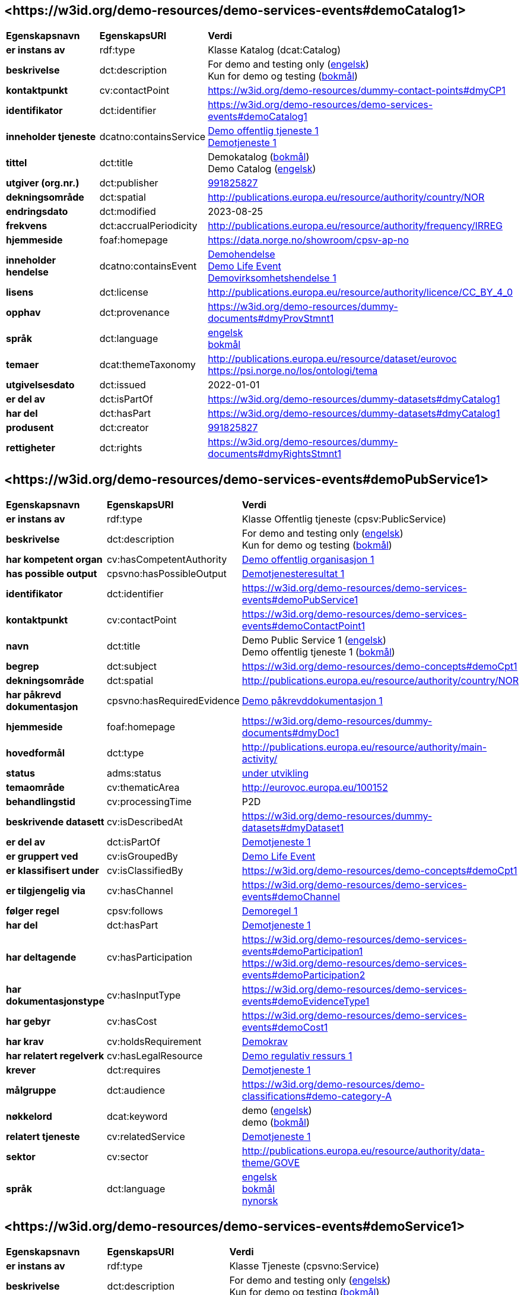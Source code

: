 // Asciidoc file auto-generated by "(Digdir) Excel2Turtle/Html v.3"

== <\https://w3id.org/demo-resources/demo-services-events#demoCatalog1> [[demoCatalog1]]

[cols="20s,20d,60d"]
|===
| Egenskapsnavn | *EgenskapsURI* | *Verdi*
| er instans av | rdf:type | Klasse Katalog (dcat:Catalog)
| beskrivelse | dct:description |  For demo and testing only (http://publications.europa.eu/resource/authority/language/ENG[engelsk]) + 
 Kun for demo og testing (http://publications.europa.eu/resource/authority/language/NOB[bokmål])
| kontaktpunkt | cv:contactPoint |  https://w3id.org/demo-resources/dummy-contact-points#dmyCP1
| identifikator | dct:identifier | https://w3id.org/demo-resources/demo-services-events#demoCatalog1
| inneholder tjeneste | dcatno:containsService | https://w3id.org/demo-resources/demo-services-events#demoPubService1[Demo offentlig tjeneste 1] + 
https://w3id.org/demo-resources/demo-services-events#demoService1[Demotjeneste 1]
| tittel | dct:title |  Demokatalog (http://publications.europa.eu/resource/authority/language/NOB[bokmål]) + 
 Demo Catalog (http://publications.europa.eu/resource/authority/language/ENG[engelsk])
| utgiver (org.nr.) | dct:publisher | https://organization-catalog.fellesdatakatalog.digdir.no/organizations/991825827[991825827]
| dekningsområde | dct:spatial |  http://publications.europa.eu/resource/authority/country/NOR
| endringsdato | dct:modified |  2023-08-25
| frekvens | dct:accrualPeriodicity |  http://publications.europa.eu/resource/authority/frequency/IRREG
| hjemmeside | foaf:homepage |  https://data.norge.no/showroom/cpsv-ap-no
| inneholder hendelse | dcatno:containsEvent | https://w3id.org/demo-resources/demo-services-events#demoEvent1[Demohendelse] + 
https://w3id.org/demo-resources/demo-services-events#demoLifeEvent1[Demo Life Event] + 
https://w3id.org/demo-resources/demo-services-events#demoBusinessEvent1[Demovirksomhetshendelse 1]
| lisens | dct:license |  http://publications.europa.eu/resource/authority/licence/CC_BY_4_0
| opphav | dct:provenance |  https://w3id.org/demo-resources/dummy-documents#dmyProvStmnt1
| språk | dct:language | http://publications.europa.eu/resource/authority/language/ENG[engelsk] + 
http://publications.europa.eu/resource/authority/language/NOB[bokmål]
| temaer | dcat:themeTaxonomy |  http://publications.europa.eu/resource/dataset/eurovoc + 
 https://psi.norge.no/los/ontologi/tema
| utgivelsesdato | dct:issued |  2022-01-01
| er del av | dct:isPartOf |  https://w3id.org/demo-resources/dummy-datasets#dmyCatalog1
| har del | dct:hasPart |  https://w3id.org/demo-resources/dummy-datasets#dmyCatalog1
| produsent | dct:creator | https://organization-catalog.fellesdatakatalog.digdir.no/organizations/991825827[991825827]
| rettigheter | dct:rights |  https://w3id.org/demo-resources/dummy-documents#dmyRightsStmnt1
|===

== <\https://w3id.org/demo-resources/demo-services-events#demoPubService1> [[demoPubService1]]

[cols="20s,20d,60d"]
|===
| Egenskapsnavn | *EgenskapsURI* | *Verdi*
| er instans av | rdf:type | Klasse Offentlig tjeneste (cpsv:PublicService)
| beskrivelse | dct:description |  For demo and testing only (http://publications.europa.eu/resource/authority/language/ENG[engelsk]) + 
 Kun for demo og testing (http://publications.europa.eu/resource/authority/language/NOB[bokmål])
| har kompetent organ | cv:hasCompetentAuthority | https://w3id.org/demo-resources/demo-services-events#demoPubOrg1[Demo offentlig organisasjon 1]
| has possible output | cpsvno:hasPossibleOutput | https://w3id.org/demo-resources/demo-services-events#demoPossibleOutput1[Demotjenesteresultat 1]
| identifikator | dct:identifier | https://w3id.org/demo-resources/demo-services-events#demoPubService1
| kontaktpunkt | cv:contactPoint | https://w3id.org/demo-resources/demo-services-events#demoContactPoint1
| navn | dct:title |  Demo Public Service 1 (http://publications.europa.eu/resource/authority/language/ENG[engelsk]) + 
 Demo offentlig tjeneste 1 (http://publications.europa.eu/resource/authority/language/NOB[bokmål])
| begrep | dct:subject |  https://w3id.org/demo-resources/demo-concepts#demoCpt1
| dekningsområde | dct:spatial |  http://publications.europa.eu/resource/authority/country/NOR
| har påkrevd dokumentasjon | cpsvno:hasRequiredEvidence | https://w3id.org/demo-resources/demo-services-events#demoReqEvidence1[Demo påkrevddokumentasjon 1]
| hjemmeside | foaf:homepage |  https://w3id.org/demo-resources/dummy-documents#dmyDoc1
| hovedformål | dct:type |  http://publications.europa.eu/resource/authority/main-activity/
| status | adms:status | http://publications.europa.eu/resource/authority/distribution-status/DEVELOP[under utvikling]
| temaområde | cv:thematicArea |  http://eurovoc.europa.eu/100152
| behandlingstid | cv:processingTime |  P2D
| beskrivende datasett | cv:isDescribedAt |  https://w3id.org/demo-resources/dummy-datasets#dmyDataset1
| er del av | dct:isPartOf | https://w3id.org/demo-resources/demo-services-events#demoService1[Demotjeneste 1]
| er gruppert ved | cv:isGroupedBy | https://w3id.org/demo-resources/demo-services-events#demoLifeEvent1[Demo Life Event]
| er klassifisert under | cv:isClassifiedBy |  https://w3id.org/demo-resources/demo-concepts#demoCpt1
| er tilgjengelig via | cv:hasChannel | https://w3id.org/demo-resources/demo-services-events#demoChannel
| følger regel | cpsv:follows | https://w3id.org/demo-resources/demo-services-events#demoRule1[Demoregel 1]
| har del | dct:hasPart | https://w3id.org/demo-resources/demo-services-events#demoService1[Demotjeneste 1]
| har deltagende | cv:hasParticipation | https://w3id.org/demo-resources/demo-services-events#demoParticipation1 + 
https://w3id.org/demo-resources/demo-services-events#demoParticipation2
| har dokumentasjonstype | cv:hasInputType | https://w3id.org/demo-resources/demo-services-events#demoEvidenceType1
| har gebyr | cv:hasCost | https://w3id.org/demo-resources/demo-services-events#demoCost1
| har krav | cv:holdsRequirement | https://w3id.org/demo-resources/demo-services-events#demoRequirement1[Demokrav]
| har relatert regelverk | cv:hasLegalResource | https://w3id.org/demo-resources/demo-services-events#demoLegalResource1[Demo regulativ ressurs 1]
| krever | dct:requires | https://w3id.org/demo-resources/demo-services-events#demoService1[Demotjeneste 1]
| målgruppe | dct:audience |  https://w3id.org/demo-resources/demo-classifications#demo-category-A
| nøkkelord | dcat:keyword |  demo (http://publications.europa.eu/resource/authority/language/ENG[engelsk]) + 
 demo (http://publications.europa.eu/resource/authority/language/NOB[bokmål])
| relatert tjeneste | cv:relatedService | https://w3id.org/demo-resources/demo-services-events#demoService1[Demotjeneste 1]
| sektor | cv:sector |  http://publications.europa.eu/resource/authority/data-theme/GOVE
| språk | dct:language | http://publications.europa.eu/resource/authority/language/ENG[engelsk] + 
http://publications.europa.eu/resource/authority/language/NOB[bokmål] + 
http://publications.europa.eu/resource/authority/language/NNO[nynorsk]
|===

== <\https://w3id.org/demo-resources/demo-services-events#demoService1> [[demoService1]]

[cols="20s,20d,60d"]
|===
| Egenskapsnavn | *EgenskapsURI* | *Verdi*
| er instans av | rdf:type | Klasse Tjeneste (cpsvno:Service)
| beskrivelse | dct:description |  For demo and testing only (http://publications.europa.eu/resource/authority/language/ENG[engelsk]) + 
 Kun for demo og testing (http://publications.europa.eu/resource/authority/language/NOB[bokmål])
| eies av | cv:ownedBy |  https://w3id.org/demo-resources/dummy-agents#dmyAgt1
| has possible output | cpsvno:hasPossibleOutput |  https://w3id.org/demo-resources/dummy-datasets#dmyPossibleOutput1
| identifikator | dct:identifier | https://w3id.org/demo-resources/demo-services-events#demoService1
| kontaktpunkt | cv:contactPoint | https://w3id.org/demo-resources/demo-services-events#demoContactPoint1
| navn | dct:title |  Demo Service 1 (http://publications.europa.eu/resource/authority/language/ENG[engelsk]) + 
 Demotjeneste 1 (http://publications.europa.eu/resource/authority/language/NOB[bokmål])
| begrep | dct:subject |  https://w3id.org/demo-resources/demo-concepts#demoCpt1
| dekningsområde | dct:spatial |  http://publications.europa.eu/resource/authority/country/NOR
| er del av | dct:isPartOf |  https://w3id.org/demo-resources/dummy-services#dmySrvc1
| har del | dct:hasPart |  https://w3id.org/demo-resources/dummy-services#dmySrvc1
| har dokumentasjonskrav  | cpsv:hasInput |  https://w3id.org/demo-resources/demo-datasets#demoDataset1
| hjemmeside | foaf:homepage |  https://w3id.org/demo-resources/dummy-documents#dmyDoc1
| status | adms:status | http://publications.europa.eu/resource/authority/distribution-status/DEVELOP[under utvikling]
| temaområde | cv:thematicArea |  https://psi.norge.no/los/tema/handel-og-service
| behandlingstid | cv:processingTime |  P2D
| beskrivende datasett | cv:isDescribedAt |  https://w3id.org/demo-resources/dummy-datasets#dmyDataset1
| er gruppert ved | cv:isGroupedBy | https://w3id.org/demo-resources/demo-services-events#demoEvent1[Demohendelse]
| er klassifisert under | cv:isClassifiedBy |  https://w3id.org/demo-resources/demo-concepts#demoCpt1
| er tilgjengelig via | cv:hasChannel | https://w3id.org/demo-resources/demo-services-events#demoChannel
| følger regel | cpsv:follows | https://w3id.org/demo-resources/demo-services-events#demoRule1[Demoregel 1]
| har deltagende | cv:hasParticipation | https://w3id.org/demo-resources/demo-services-events#demoParticipation1 + 
https://w3id.org/demo-resources/demo-services-events#demoParticipation2
| har dokumentasjonstype | cv:hasInputType | https://w3id.org/demo-resources/demo-services-events#demoEvidenceType1
| har gebyr | cv:hasCost | https://w3id.org/demo-resources/demo-services-events#demoCost1
| har krav | cv:holdsRequirement | https://w3id.org/demo-resources/demo-services-events#demoRequirement1[Demokrav]
| relatert regelverk | cv:hasLegalResource | https://w3id.org/demo-resources/demo-services-events#demoLegalResource1[Demo regulativ ressurs 1]
| krever | dct:requires |  https://w3id.org/demo-resources/dummy-services#dmySrvc1
| målgruppe | dct:audience |  https://w3id.org/demo-resources/demo-classifications#demo-category-A
| nøkkelord | dcat:keyword |  demo (http://publications.europa.eu/resource/authority/language/ENG[engelsk]) + 
 demo (http://publications.europa.eu/resource/authority/language/NOB[bokmål])
| relatert tjeneste | cv:relatedService |  https://w3id.org/demo-resources/dummy-services#dmySrvc1
| sektor | cv:sector |  http://publications.europa.eu/resource/authority/data-theme/GOVE
| språk | dct:language | http://publications.europa.eu/resource/authority/language/ENG[engelsk] + 
http://publications.europa.eu/resource/authority/language/NOB[bokmål] + 
http://publications.europa.eu/resource/authority/language/NNO[nynorsk]
| type | dct:type |  https://data.norge.no/vocabulary/service-type#dummy-service
|===

== <\https://w3id.org/demo-resources/demo-services-events#demoPossibleOutput1> [[demoPossibleOutput1]]

[cols="20s,20d,60d"]
|===
| Egenskapsnavn | *EgenskapsURI* | *Verdi*
| er instans av | rdf:type | cpsvno:PossibleOutput
| beskrivelse | dct:description |  For demo and testing only (http://publications.europa.eu/resource/authority/language/ENG[engelsk]) + 
 Kun for demo og testing (http://publications.europa.eu/resource/authority/language/NOB[bokmål])
| tittel | dct:title |  Demo Output 1 (http://publications.europa.eu/resource/authority/language/ENG[engelsk]) + 
 Demotjenesteresultat 1 (http://publications.europa.eu/resource/authority/language/NOB[bokmål])
| språk | dct:language | http://publications.europa.eu/resource/authority/language/ENG[engelsk] + 
http://publications.europa.eu/resource/authority/language/NOB[bokmål]
| identifikator | dct:identifier | https://w3id.org/demo-resources/demo-services-events#demoPossibleOutput1
| kan skape | xkos:causes |  https://w3id.org/demo-resources/dummy-events#dmyEvent1
| type | dct:type |  https://data.norge.no/vocabulary/service-output-type#permit
|===

== <\https://w3id.org/demo-resources/demo-services-events#demoReqEvidence1> [[demoReqEvidence1]]

[cols="20s,20d,60d"]
|===
| Egenskapsnavn | *EgenskapsURI* | *Verdi*
| er instans av | rdf:type | cpsvno:RequiredEvidence
| beskrivelse | dct:description |  For demo and testing only (http://publications.europa.eu/resource/authority/language/ENG[engelsk]) + 
 Kun for demo og testing (http://publications.europa.eu/resource/authority/language/NOB[bokmål])
| tittel | dct:title |  Demo Required Evidence 1 (http://publications.europa.eu/resource/authority/language/ENG[engelsk]) + 
 Demo påkrevddokumentasjon 1 (http://publications.europa.eu/resource/authority/language/NOB[bokmål])
| gyldighetsperiode | cv:validityPeriod |  P6M
| språk | dct:language | http://publications.europa.eu/resource/authority/language/ENG[engelsk] + 
http://publications.europa.eu/resource/authority/language/NOB[bokmål] + 
http://publications.europa.eu/resource/authority/language/NNO[nynorsk]
|===

== <\https://w3id.org/demo-resources/demo-services-events#demoEvent1> [[demoEvent1]]

[cols="20s,20d,60d"]
|===
| Egenskapsnavn | *EgenskapsURI* | *Verdi*
| er instans av | rdf:type | Klasse Hendelse (cv:Event)
| identifikator | dct:identifier | https://w3id.org/demo-resources/demo-services-events#demoEvent1
| navn | dct:title |  Demo Event (http://publications.europa.eu/resource/authority/language/ENG[engelsk]) + 
 Demohendelse (http://publications.europa.eu/resource/authority/language/NOB[bokmål])
| beskrivelse | dct:description |  For demo and testing only (http://publications.europa.eu/resource/authority/language/ENG[engelsk]) + 
 Kun for demo og testing (http://publications.europa.eu/resource/authority/language/NOB[bokmål])
| kan sette i gang | cpsvno:mayTrigger | https://w3id.org/demo-resources/demo-services-events#demoService1[Demotjeneste 1]
| begrep | dct:subject |  https://w3id.org/demo-resources/demo-concepts#demoCpt1
| distribusjon | dcat:distribution |  https://w3id.org/demo-resources/dummy-datasets#dmyDistr1
| type | dct:type |  https://data.norge.no/vocabulary/event-type#data-changed
|===

== <\https://w3id.org/demo-resources/demo-services-events#demoLifeEvent1> [[demoLifeEvent1]]

[cols="20s,20d,60d"]
|===
| Egenskapsnavn | *EgenskapsURI* | *Verdi*
| er instans av | rdf:type | Klasse Livshendelse (cv:LifeEvent)
| identifikator | dct:identifier | https://w3id.org/demo-resources/demo-services-events#demoLifeEvent1
| navn | dct:title |  Demo Life Event (http://publications.europa.eu/resource/authority/language/NOB[bokmål]) + 
 Demolivshendelse (http://publications.europa.eu/resource/authority/language/NNO[nynorsk])
| beskrivelse | dct:description |  For demo and testing only (http://publications.europa.eu/resource/authority/language/ENG[engelsk]) + 
 Kun for demo og testing (http://publications.europa.eu/resource/authority/language/NOB[bokmål])
| utløser behov for | cpsvno:mayTriggerNeedFor | https://w3id.org/demo-resources/demo-services-events#demoService1[Demotjeneste 1]
| begrep | dct:subject |  https://w3id.org/demo-resources/demo-concepts#demoCpt1
| distribusjon | dcat:distribution |  https://w3id.org/demo-resources/dummy-datasets#dmyDistr1
| type | dct:type |  https://data.norge.no/vocabulary/life-event-type#having-a-child
|===

== <\https://w3id.org/demo-resources/demo-services-events#demoBusinessEvent1> [[demoBusinessEvent1]]

[cols="20s,20d,60d"]
|===
| Egenskapsnavn | *EgenskapsURI* | *Verdi*
| er instans av | rdf:type | Klasse Virksomhetshendelse (cv:BusinessEvent)
| identifikator | dct:identifier | https://w3id.org/demo-resources/demo-services-events#demoBusinessEvent1
| navn | dct:title |  Demo Business Event 1 (http://publications.europa.eu/resource/authority/language/ENG[engelsk]) + 
 Demovirksomhetshendelse 1 (http://publications.europa.eu/resource/authority/language/NOB[bokmål])
| beskrivelse | dct:description |  For demo and testing only (http://publications.europa.eu/resource/authority/language/ENG[engelsk]) + 
 Kun for demo og testing (http://publications.europa.eu/resource/authority/language/NOB[bokmål])
| kan utløse behov for | cpsvno:mayTriggerNeedFor |  https://w3id.org/demo-resources/dummy-services#dmySrvc1
| begrep | dct:subject |  https://w3id.org/demo-resources/demo-concepts#demoCpt1
| distribusjon | dcat:distribution |  https://w3id.org/demo-resources/dummy-datasets#dmyDistr1
| type | dct:type |  https://data.norge.no/vocabulary/business-event-type#dummy-event
|===

== <\https://w3id.org/demo-resources/demo-services-events#demoConstraint1> [[demoConstraint1]]

[cols="20s,20d,60d"]
|===
| Egenskapsnavn | *EgenskapsURI* | *Verdi*
| er instans av | rdf:type | Klasse Begresning (cv:Constraint)
| begrenser | cv:constrains | https://w3id.org/demo-resources/demo-services-events#demoInfoConcept1[Demoinformsjonsbegrep 1]
| identifikator | dct:identifier | https://w3id.org/demo-resources/demo-services-events#demoConstraint1
| navn | dct:title |  Demo Constraint 1 (http://publications.europa.eu/resource/authority/language/ENG[engelsk]) + 
 Demobegrensning 1 (http://publications.europa.eu/resource/authority/language/NOB[bokmål])
| beskrivelse | dct:description |  For demo and testing only (http://publications.europa.eu/resource/authority/language/ENG[engelsk]) + 
 Kun for demo og testing (http://publications.europa.eu/resource/authority/language/NOB[bokmål])
|===

== <\https://w3id.org/demo-resources/demo-services-events#demoParticipation1> [[demoParticipation1]]

[cols="20s,20d,60d"]
|===
| Egenskapsnavn | *EgenskapsURI* | *Verdi*
| er instans av | rdf:type | Klasse Deltagelse (cv:Participation)
| beskrivelse | dct:description |  Participation with the role 'service receiver' (http://publications.europa.eu/resource/authority/language/ENG[engelsk]) + 
 Deltagelse med rollen 'tjenestemottaker' (http://publications.europa.eu/resource/authority/language/NOB[bokmål])
| har deltager | cv:hasParticipant | https://w3id.org/demo-resources/demo-services-events#demoAgent1[Demoaktør 1]
| identifikator | dct:identifier | https://w3id.org/demo-resources/demo-services-events#demoParticipation1
| rolle | cv:role |  https://data.norge.no/vocabulary/role-type#service-receiver
|===

== <\https://w3id.org/demo-resources/demo-services-events#demoParticipation2> [[demoParticipation2]]

[cols="20s,20d,60d"]
|===
| Egenskapsnavn | *EgenskapsURI* | *Verdi*
| er instans av | rdf:type | Klasse Deltagelse (cv:Participation)
| beskrivelse | dct:description |  Participation with the role 'service provider' (http://publications.europa.eu/resource/authority/language/ENG[engelsk]) + 
 Deltagelse med rollen 'tjenestetilbyder' (http://publications.europa.eu/resource/authority/language/NOB[bokmål])
| har deltager | cv:hasParticipant | https://w3id.org/demo-resources/demo-services-events#demoPubOrg1[Demo offentlig organisasjon 1]
| identifikator | dct:identifier | https://w3id.org/demo-resources/demo-services-events#demoParticipation2
| rolle | cv:role |  https://data.norge.no/vocabulary/role-type#service-provider
|===

== <\https://w3id.org/demo-resources/demo-services-events#demoEvidenceType1> [[demoEvidenceType1]]

[cols="20s,20d,60d"]
|===
| Egenskapsnavn | *EgenskapsURI* | *Verdi*
| er instans av | rdf:type | Klasse Dokumentasjonstype (cv:EvidenceType)
| identifikator | dct:identifier | https://w3id.org/demo-resources/demo-services-events#demoEvidenceType1
| er spesifisert i | cv:isSpecifiedIn |  https://data.norge.no/vocabulary/document-reference-type#dummy-type
|===

== <\https://w3id.org/demo-resources/demo-services-events#demoEvidenceTypeList1> [[demoEvidenceTypeList1]]

[cols="20s,20d,60d"]
|===
| Egenskapsnavn | *EgenskapsURI* | *Verdi*
| er instans av | rdf:type | Klasse Dokumentasjonstypeliste (cv:EvidenceTypeList)
| spesifiserer dokumentasjonstype | cv:specifiesEvidenceType | https://w3id.org/demo-resources/demo-services-events#demoEvidenceType1
| beskrivelse | dct:description |  For demo and testing only (http://publications.europa.eu/resource/authority/language/ENG[engelsk]) + 
 Kun for demo og testing (http://publications.europa.eu/resource/authority/language/NOB[bokmål])
| identifikator | dct:identifier | https://w3id.org/demo-resources/demo-services-events#demoEvidenceTypeList1
| navn | skos:prefLabel |  Demo Evidence Type 1 (http://publications.europa.eu/resource/authority/language/ENG[engelsk]) + 
 Demodokumentasjonstype 1 (http://publications.europa.eu/resource/authority/language/NOB[bokmål])
|===

== <\https://w3id.org/demo-resources/demo-services-events#demoCost1> [[demoCost1]]

[cols="20s,20d,60d"]
|===
| Egenskapsnavn | *EgenskapsURI* | *Verdi*
| er instans av | rdf:type | Klasse Gebyr (cv:Cost)
| identifikator | dct:identifier | https://w3id.org/demo-resources/demo-services-events#demoCost1
| beløp | cv:hasValue |  0.51
| beskrivelse | dct:description |  For demo and testing only (http://publications.europa.eu/resource/authority/language/ENG[engelsk]) + 
 Kun for demo og testing (http://publications.europa.eu/resource/authority/language/NOB[bokmål])
| valuta | cv:currency |  http://publications.europa.eu/resource/authority/currency/NOK
| er bestemt av | cv:isDefinedBy |  https://organization-catalogue.fellesdatakatalog.digdir.no/organizations/983887406
| hvis tilbys gjennom | cv:ifAccessedThrough | https://w3id.org/demo-resources/demo-services-events#demoChannel
|===

== <\https://w3id.org/demo-resources/demo-services-events#demoInfoConcept1> [[demoInfoConcept1]]

[cols="20s,20d,60d"]
|===
| Egenskapsnavn | *EgenskapsURI* | *Verdi*
| er instans av | rdf:type | Klasse Informasjonsbegrep (cv:InformationConcept)
| uttrykk av forventet verdi | cv:expressionOfExpectedValue |  >= 18
| beskrivelse | dct:description |  For demo and testing only (http://publications.europa.eu/resource/authority/language/ENG[engelsk]) + 
 Kun for demo og testing (http://publications.europa.eu/resource/authority/language/NOB[bokmål])
| identifikator | dct:identifier | https://w3id.org/demo-resources/demo-services-events#demoInfoConcept1
| navn | skos:prefLabel |  Demo Information Concept 1 (http://publications.europa.eu/resource/authority/language/ENG[engelsk]) + 
 Demoinformsjonsbegrep 1 (http://publications.europa.eu/resource/authority/language/NOB[bokmål])
|===

== <\https://w3id.org/demo-resources/demo-services-events#demoInfoRequirement1> [[demoInfoRequirement1]]

[cols="20s,20d,60d"]
|===
| Egenskapsnavn | *EgenskapsURI* | *Verdi*
| er instans av | rdf:type | Klasse Informasjonskrav (cv:InformationRequirement)
| identifikator | dct:identifier | https://w3id.org/demo-resources/demo-services-events#demoInfoRequirement1
| navn | dct:title |  Demo Information Requirement 1 (http://publications.europa.eu/resource/authority/language/ENG[engelsk]) + 
 Demoinformasjonskrav 1 (http://publications.europa.eu/resource/authority/language/NOB[bokmål])
| beskrivelse | dct:description |  For demo and testing only (http://publications.europa.eu/resource/authority/language/ENG[engelsk]) + 
 Kun for demo og testing (http://publications.europa.eu/resource/authority/language/NOB[bokmål])
|===

== <\https://w3id.org/demo-resources/demo-services-events#demoContactPoint1> [[demoContactPoint1]]

[cols="20s,20d,60d"]
|===
| Egenskapsnavn | *EgenskapsURI* | *Verdi*
| er instans av | rdf:type | Klasse Kontaktpunkt (cv:ContactPoint)
| begrenset åpningstid | cv:specialOpeningHoursSpecification |  https://w3id.org/demo-resources/dummy-times#dmyTemporalEntity1
| e-post | cv:email |  mailto:demoCP1@example.org
| har språk | vcard:language | http://publications.europa.eu/resource/authority/language/NOB[bokmål] + 
http://publications.europa.eu/resource/authority/language/NNO[nynorsk] + 
http://publications.europa.eu/resource/authority/language/ENG[engelsk]
| kontaktside | cv:contactPage |  https://w3id.org/demo-resources/dummy-documents#dmyDoc1
| ordinær åpningstid | cv:openingHours |  https://w3id.org/demo-resources/dummy-times#dmyTemporalEntity1
| telefon | cv:telephone |  12345678
| type kontaktpunkt | vcard:category |  Technical support (http://publications.europa.eu/resource/authority/language/ENG[engelsk]) + 
 Teknisk brukerstøtte (http://publications.europa.eu/resource/authority/language/NOB[bokmål])
|===

== <\https://w3id.org/demo-resources/demo-services-events#demoRequirement1> [[demoRequirement1]]

[cols="20s,20d,60d"]
|===
| Egenskapsnavn | *EgenskapsURI* | *Verdi*
| er instans av | rdf:type | Klasse Krav (cv:Requirement)
| identifikator | dct:identifier | https://w3id.org/demo-resources/demo-services-events#demoRequirement1
| navn | dct:title |  Demo  Requirement (http://publications.europa.eu/resource/authority/language/ENG[engelsk]) + 
 Demokrav (http://publications.europa.eu/resource/authority/language/NOB[bokmål])
| beskrivelse | dct:description |  For demo and testing only (http://publications.europa.eu/resource/authority/language/ENG[engelsk]) + 
 Kun for demo og testing (http://publications.europa.eu/resource/authority/language/NOB[bokmål])
|===

== <\https://w3id.org/demo-resources/demo-services-events#demoCriterium1> [[demoCriterium1]]

[cols="20s,20d,60d"]
|===
| Egenskapsnavn | *EgenskapsURI* | *Verdi*
| er instans av | rdf:type | Klasse Kriterium (cv:Criterion)
| identifikator | dct:identifier | https://w3id.org/demo-resources/demo-services-events#demoCriterium1
| navn | dct:title |  Demo  Criterion (http://publications.europa.eu/resource/authority/language/ENG[engelsk]) + 
 Demokriterium (http://publications.europa.eu/resource/authority/language/NOB[bokmål])
| beskrivelse | dct:description |  For demo and testing only (http://publications.europa.eu/resource/authority/language/ENG[engelsk]) + 
 Kun for demo og testing (http://publications.europa.eu/resource/authority/language/NOB[bokmål])
|===

== <\https://w3id.org/demo-resources/demo-services-events#demoPubOrg1> [[demoPubOrg1]]

[cols="20s,20d,60d"]
|===
| Egenskapsnavn | *EgenskapsURI* | *Verdi*
| er instans av | rdf:type | Klasse Offentlig organisasjon (cv:PublicOrganisation)
| dekningsområde | dct:spatial |  http://publications.europa.eu/resource/authority/country/NOR
| foretrukket navn | skos:prefLabel |  Demo offentlig organisasjon 1 (http://publications.europa.eu/resource/authority/language/NOB[bokmål]) + 
 Demo offentleg organisajon 1 (http://publications.europa.eu/resource/authority/language/NNO[nynorsk]) + 
 Demo Public Organization 1 (http://publications.europa.eu/resource/authority/language/ENG[engelsk])
| identifikator | dct:identifier | https://w3id.org/demo-resources/demo-services-events#demoPubOrg1
| type | dct:type |  http://purl.org/adms/publishertype/LocalAuthority
| adresse | locn:address | https://w3id.org/demo-resources/demo-services-events#demoAdr2
| deltar i | cv:participates | https://w3id.org/demo-resources/demo-services-events#demoParticipation2
| hjemmeside | foaf:homepage |  https://w3id.org/demo-resources/dummy-documents#dmyDoc1
|===

== <\https://w3id.org/demo-resources/demo-services-events#demoOrg1> [[demoOrg1]]

[cols="20s,20d,60d"]
|===
| Egenskapsnavn | *EgenskapsURI* | *Verdi*
| er instans av | rdf:type | Klasse Organisasjon (org:Organization)
| foretrukket navn | skos:prefLabel |  Demo Organization 1 (http://publications.europa.eu/resource/authority/language/ENG[engelsk]) + 
 Demoorganisasjon 1 (http://publications.europa.eu/resource/authority/language/NOB[bokmål])
| identifikator | dct:identifier | https://w3id.org/demo-resources/dummy-agents#dmyOrg1
| dekningsområde | dct:spatial |  http://publications.europa.eu/resource/authority/country/NOR
| type | dct:type |  http://purl.org/adms/publishertype/NationalAuthority
| adresse | locn:address | https://w3id.org/demo-resources/demo-services-events#demoAdr2
| deltar i | cv:participates | https://w3id.org/demo-resources/demo-services-events#demoParticipation2
| hjemmeside | foaf:homepage |  https://w3id.org/demo-resources/dummy-documents#dmyDoc1
|===

== <\https://w3id.org/demo-resources/demo-services-events#demoAgent1> [[demoAgent1]]

[cols="20s,20d,60d"]
|===
| Egenskapsnavn | *EgenskapsURI* | *Verdi*
| er instans av | rdf:type | Klasse Aktør (foaf:Agent)
| identifikator | dct:identifier | https://w3id.org/demo-resources/demo-services-events#demoAgent1
| navn | dct:title |  Demo Agent 1 (http://publications.europa.eu/resource/authority/language/ENG[engelsk]) + 
 Demoaktør 1 (http://publications.europa.eu/resource/authority/language/NOB[bokmål])
| adresse | locn:address | https://w3id.org/demo-resources/demo-services-events#demoAdr1
| deltar i | cv:participates | https://w3id.org/demo-resources/demo-services-events#demoParticipation1
|===

== <\https://w3id.org/demo-resources/demo-services-events#demoAdr1> [[demoAdr1]]

[cols="20s,20d,60d"]
|===
| Egenskapsnavn | *EgenskapsURI* | *Verdi*
| er instans av | rdf:type | Klasse Adresse (locn:Address)
| administrativ enhet nivå 1 | locn:adminUnitL1 |  Foodland (http://publications.europa.eu/resource/authority/language/ENG[engelsk]) + 
 Matland (http://publications.europa.eu/resource/authority/language/NOB[bokmål])
| administrativ enhet nivå 2 | locn:adminUnitL2 |  Gourmet county (http://publications.europa.eu/resource/authority/language/ENG[engelsk]) + 
 Gourmetfylke (http://publications.europa.eu/resource/authority/language/NOB[bokmål])
| adresseId | locn:addressId |  https://w3id.org/demo-resources/demo-services-events#anAddress
| adresseringsområde  | locn:addressArea |  The Restaurant Square (http://publications.europa.eu/resource/authority/language/ENG[engelsk]) + 
 Restauranttorget (http://publications.europa.eu/resource/authority/language/NOB[bokmål])
| adressetilleggsnavn | locn:locatorName |  The Food Tower (http://publications.europa.eu/resource/authority/language/ENG[engelsk]) + 
 Mattårnet (http://publications.europa.eu/resource/authority/language/NOB[bokmål])
| fullstendig adresse | locn:fullAddress |  Foot street 1, 111111 Foodcity, Foodland (http://publications.europa.eu/resource/authority/language/ENG[engelsk]) + 
 Matgate 1, 111111 Matby, Matland (http://publications.europa.eu/resource/authority/language/NOB[bokmål])
| gate-/vei-/områdenavn | locn:thoroughfare |  Food street (http://publications.europa.eu/resource/authority/language/ENG[engelsk]) + 
 Matgate (http://publications.europa.eu/resource/authority/language/NOB[bokmål])
| husnummer m.m. | locn:locatorDesignator |  1
| postboks | locn:poBox |  PB1
| postnummer | locn:postCode |  111111
| poststed  | locn:postName |  Foodcity (http://publications.europa.eu/resource/authority/language/ENG[engelsk]) + 
 Matby (http://publications.europa.eu/resource/authority/language/NOB[bokmål])
|===

== <\https://w3id.org/demo-resources/demo-services-events#demoAdr2> [[demoAdr2]]

[cols="20s,20d,60d"]
|===
| Egenskapsnavn | *EgenskapsURI* | *Verdi*
| er instans av | rdf:type | Klasse Adresse (locn:Address)
| administrativ enhet nivå 1 | locn:adminUnitL1 |  Norway (http://publications.europa.eu/resource/authority/language/ENG[engelsk]) + 
 Norge (http://publications.europa.eu/resource/authority/language/NOB[bokmål])
| fullstendig adresse | locn:fullAddress |  24 Sivert Nielsens street, 8905 Bronnoysund, Norway (http://publications.europa.eu/resource/authority/language/ENG[engelsk]) + 
 Sivert Nielsens gate 24, 8905 Brønnøysund, Norge (http://publications.europa.eu/resource/authority/language/NOB[bokmål])
| gate-/vei-/områdenavn | locn:thoroughfare |  Sivert Nielsens street (http://publications.europa.eu/resource/authority/language/ENG[engelsk]) + 
 Sivert Nielsens gate (http://publications.europa.eu/resource/authority/language/NOB[bokmål])
| husnummer m.m. | locn:locatorDesignator |  24
| postnummer | locn:postCode |  8905
| poststed  | locn:postName |  Bronnoysund (http://publications.europa.eu/resource/authority/language/ENG[engelsk]) + 
 Brønnøysund (http://publications.europa.eu/resource/authority/language/NOB[bokmål])
|===

== <\https://w3id.org/demo-resources/demo-services-events#demoRefFramework1> [[demoRefFramework1]]

[cols="20s,20d,60d"]
|===
| Egenskapsnavn | *EgenskapsURI* | *Verdi*
| er instans av | rdf:type | Klasse Referanserammeverk (cv:ReferenceFramework)
| identifikator | dct:identifier | https://w3id.org/demo-resources/dummy-documents#dmyDoc1
| beskrivelse | dct:description |  For demo and testing only (http://publications.europa.eu/resource/authority/language/ENG[engelsk]) + 
 Kun for demo og testing (http://publications.europa.eu/resource/authority/language/NOB[bokmål])
| tittel | dct:title |  Demo Reference Framework 1 (http://publications.europa.eu/resource/authority/language/ENG[engelsk]) + 
 Demoreferanserammeverk 1 (http://publications.europa.eu/resource/authority/language/NOB[bokmål])
|===

== <\https://w3id.org/demo-resources/demo-services-events#demoRule1> [[demoRule1]]

[cols="20s,20d,60d"]
|===
| Egenskapsnavn | *EgenskapsURI* | *Verdi*
| er instans av | rdf:type | Klasse Regel (cpsv:Rule)
| beskrivelse | dct:description |  For demo and testing only (http://publications.europa.eu/resource/authority/language/ENG[engelsk]) + 
 Kun for demo og testing (http://publications.europa.eu/resource/authority/language/NOB[bokmål])
| identifikator | dct:identifier | https://w3id.org/demo-resources/demo-services-events#demoRule1
| tittel | dct:title |  Demo Rule 1 (http://publications.europa.eu/resource/authority/language/ENG[engelsk]) + 
 Demoregel 1 (http://publications.europa.eu/resource/authority/language/NOB[bokmål])
| implementerer | cpsv:implements | https://w3id.org/demo-resources/demo-services-events#demoLegalResource1[Demo regulativ ressurs 1]
| språk | dct:language | http://publications.europa.eu/resource/authority/language/ENG[engelsk] + 
http://publications.europa.eu/resource/authority/language/NOB[bokmål] + 
http://publications.europa.eu/resource/authority/language/NNO[nynorsk]
| type | dct:type |  https://data.norge.no/vocabulary/rule-type#case-management-rules
|===

== <\https://w3id.org/demo-resources/demo-services-events#demoLegalResource1> [[demoLegalResource1]]

[cols="20s,20d,60d"]
|===
| Egenskapsnavn | *EgenskapsURI* | *Verdi*
| er instans av | rdf:type | Klasse Regulativ ressurs (eli:LegalResource)
| beskrivelse | dct:description |  For demo and testing only (http://publications.europa.eu/resource/authority/language/ENG[engelsk]) + 
 Kun for demo og testing (http://publications.europa.eu/resource/authority/language/NOB[bokmål])
| identifikator | dct:identifier | https://w3id.org/demo-resources/demo-services-events#demoLegalResource1
| referanse | rdfs:seeAlso |  https://w3id.org/demo-resources/dummy-documents#dmyDoc1
| språk | dct:language | http://publications.europa.eu/resource/authority/language/ENG[engelsk]
| tittel | dct:title |  Demo Legal Resource 1 (http://publications.europa.eu/resource/authority/language/ENG[engelsk]) + 
 Demo regulativ ressurs 1 (http://publications.europa.eu/resource/authority/language/NOB[bokmål])
| type | dct:type |  https://data.norge.no/vocabulary/legal-resource-type#act
|===

== <\https://w3id.org/demo-resources/demo-services-events#demoTemporalEntity1> [[demoTemporalEntity1]]

[cols="20s,20d,60d"]
|===
| Egenskapsnavn | *EgenskapsURI* | *Verdi*
| er instans av | rdf:type | Klasse Tidsenhet (time:TemporalEntity)
| slutttidspunkt | time:hasEnd | https://w3id.org/demo-resources/demo-services-events#demoTimeInstant1
| starttidspunkt | time:hasBeginning | https://w3id.org/demo-resources/demo-services-events#demoTimeInstant1
| beskrivelse | dct:description |  For demo and testing only (http://publications.europa.eu/resource/authority/language/ENG[engelsk]) + 
 Kun for demo og testing (http://publications.europa.eu/resource/authority/language/NOB[bokmål])
| frekvens | cv:frequency |  http://publications.europa.eu/resource/authority/frequency/DAILY
|===

== <\https://w3id.org/demo-resources/demo-services-events#demoTimeInstant1> [[demoTimeInstant1]]

[cols="20s,20d,60d"]
|===
| Egenskapsnavn | *EgenskapsURI* | *Verdi*
| er instans av | rdf:type | Klasse Tidspunkt (time:Instant)
| tidspunktangivelse | time:inDateTime | https://w3id.org/demo-resources/demo-services-events#demoDateTimeDescr1
|===

== <\https://w3id.org/demo-resources/demo-services-events#demoDateTimeDescr1> [[demoDateTimeDescr1]]

[cols="20s,20d,60d"]
|===
| Egenskapsnavn | *EgenskapsURI* | *Verdi*
| er instans av | rdf:type | Klasse Tidspunktbeskrivelse (time:DateTimeDescription)
| enhetstype | time:unitType |  time:unitMinute
| dag i måneden | time:day |  15
| dag i uken | time:dayOfWeek |  time:Tuesday
| dag i året  | time:dayOfYear |  40
| minutt | time:minute |  60
| måned | time:month |  11
| måned i året | time:monthOfYear |  greg:November
| sekund | time:second |  0
| tidsone | time:timeZone |  [ a time:TimeZone ]
| time | time:hour |  13
| ukenummer | time:week |  6
| år | time:year |  2023
|===

== <\https://w3id.org/demo-resources/demo-services-events#demoTidsrom> [[demoTidsrom]]

[cols="20s,20d,60d"]
|===
| Egenskapsnavn | *EgenskapsURI* | *Verdi*
| er instans av | rdf:type | Klasse Tidsrom (time:ProperInterval)
| sluttidspunkt | time:hasEnd | https://w3id.org/demo-resources/demo-services-events#demoTimeInstant1
| starttidspunkt | time:hasBeginning | https://w3id.org/demo-resources/demo-services-events#demoTimeInstant1
| varighet | time:hasXSDDuration |  PT4H
|===

== <\https://w3id.org/demo-resources/demo-services-events#demoChannel> [[demoChannel]]

[cols="20s,20d,60d"]
|===
| Egenskapsnavn | *EgenskapsURI* | *Verdi*
| er instans av | rdf:type | Klasse Tjenestekanal (cv:Channel)
| identifikator | dct:identifier | https://w3id.org/demo-resources/demo-services-events#demoChannel
| type | dct:type |  https://data.norge.no/vocabulary/service-channel-type#e-mail
| begrenset åpningstid | cv:specialOpeningHoursSpecification | https://w3id.org/demo-resources/demo-services-events#demoTemporalEntity1
| behandlingstid | cv:processingTime |  P1D
| beskrivelse | dct:description |  For demo and testing only (http://publications.europa.eu/resource/authority/language/ENG[engelsk]) + 
 Kun for demo og testing (http://publications.europa.eu/resource/authority/language/NOB[bokmål])
| datatjeneste | cpsvno:dataService |  https://w3id.org/demo-resources/dummy-datasets#dmyDataSrvc1
| eies av | cv:ownedBy | https://w3id.org/demo-resources/demo-services-events#demoPubOrg1[Demo offentlig organisasjon 1]
| har e-post | vcard:hasEmail |  mailto:postmottak@bronnoy.kommune.no
| har påkrevd dokumentasjon | cpsvno:hasRequiredEvidence | https://w3id.org/demo-resources/demo-services-events#demoReqEvidence1[Demo påkrevddokumentasjon 1]
| ordinær åpningstid | cv:openingHours | https://w3id.org/demo-resources/demo-services-events#demoTemporalEntity1
|===

== <\https://w3id.org/demo-resources/demo-services-events#demoServiceConcessionContract1> [[demoServiceConcessionContract1]]

[cols="20s,20d,60d"]
|===
| Egenskapsnavn | *EgenskapsURI* | *Verdi*
| er instans av | rdf:type | Klasse Tjenestekonsesjonskontrakt (cv:ServiceConcessionContract)
| beskrivelse | dct:description |  For demo and testing only (http://publications.europa.eu/resource/authority/language/ENG[engelsk]) + 
 Kun for demo og testing (http://publications.europa.eu/resource/authority/language/NOB[bokmål])
| identifikator | dct:identifier | https://w3id.org/demo-resources/demo-services-events#demoServiceConcessionContract1
| har leverandør | cv:hasEconomicOperator | https://w3id.org/demo-resources/demo-services-events#demoOrg1[Demoorganisasjon 1]
| har oppdragsgiver | cv:hasContractingAuthority | https://w3id.org/demo-resources/demo-services-events#demoPubOrg1[Demo offentlig organisasjon 1]
| tittel | dct:title |  Demo Service Concession Contract 1 (http://publications.europa.eu/resource/authority/language/ENG[engelsk]) + 
 Demo tjenestekonsesjonskontrakt 1 (http://publications.europa.eu/resource/authority/language/NOB[bokmål])
| etablert i henhold til | cv:establishedUnder | https://w3id.org/demo-resources/demo-services-events#demoLegalResource1[Demo regulativ ressurs 1]
|===

== Navnerom [[Namespace]]

[cols="30s,70d"]
|===
| Prefiks | *URI*
| adms | http://www.w3.org/ns/adms#
| cpsv | http://purl.org/vocab/cpsv#
| cpsvno | https://data.norge.no/vocabulary/cpsvno#
| cv | http://data.europa.eu/m8g/
| dcat | http://www.w3.org/ns/dcat#
| dcatno | https://data.norge.no/vocabulary/dcatno#
| dct | http://purl.org/dc/terms/
| eli | http://data.europa.eu/eli/ontology#
| foaf | http://xmlns.com/foaf/0.1/
| greg | http://www.w3.org/ns/time/gregorian#
| locn | http://www.w3.org/ns/locn#
| org | http://www.w3.org/ns/org#
| rdf | http://www.w3.org/1999/02/22-rdf-syntax-ns#
| rdfs | http://www.w3.org/2000/01/rdf-schema#
| skos | http://www.w3.org/2004/02/skos/core#
| time | http://www.w3.org/2006/time#
| vcard | http://www.w3.org/2006/vcard/ns#
| xkos | http://rdf-vocabulary.ddialliance.org/xkos#
| xsd | http://www.w3.org/2001/XMLSchema#
|===

// End of the file, 2024-11-25 16:31:17